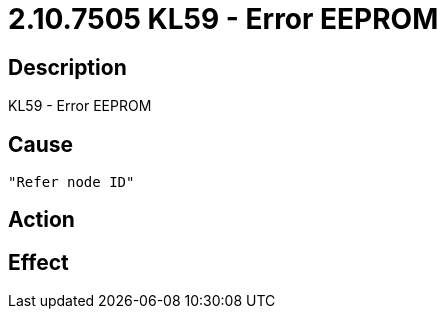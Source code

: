 = 2.10.7505 KL59 - Error EEPROM
:imagesdir: img

== Description
KL59 - Error EEPROM

== Cause
 "Refer node ID" 

== Action
 

== Effect 
 

